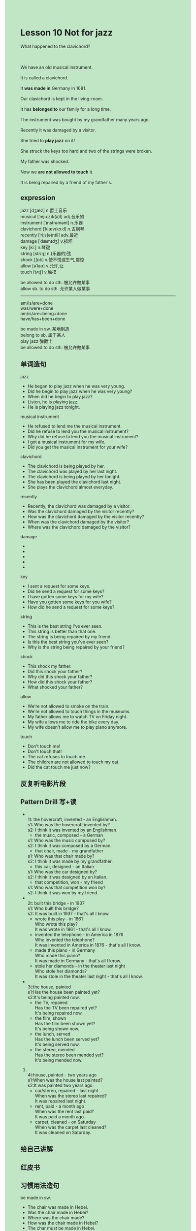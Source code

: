 #+OPTIONS: \n:t toc:nil num:nil html-postamble:nil
#+HTML_HEAD_EXTRA: <style>body {background: rgb(193, 230, 198) !important;}</style>

* Lesson 10 Not for jazz 

#+begin_verse
What happened to the clavichord?

We have an old musical instrument.
It is called a clavichord.
It *was made in* Germany in 1681.
Our clavichord is kept in the living-room.
It has *belonged to* our family for a long time.
The instrument was bought by my grandfather many years ago.
Recently it was damaged by a visitor.
She tried to *play jazz* on it!
She struck the keys too hard and two of the strings were broken.
My father was shocked.
Now we *are not allowed to touch* it.
It is being repaired by a friend of my father's.
#+end_verse
** expression
jazz [dʒæz] n.爵士音乐
musical [ˈmjuːzɪk(ə)l] adj.音乐的
instrument [ˈɪnstrəmənt] n.乐器
clavichord [ˈklævɪkɔːd] n.古钢琴
recently [ˈriːs(ə)ntli] adv.最近
damage [ˈdæmɪdʒ] v.损坏
key [kiː] n.琴键
string [strɪŋ] n.(乐器的)弦
shock [ʃɒk] v.使不悦或生气,震惊
allow [əˈlaʊ] v.允许,让
touch [tʌtʃ] v.触摸

be allowed to do sth. 被允许做某事
allow sb. to do sth. 允许某人做某事

--------------------
am/is/are+done
was/were+done
am/is/are+being+done
have/has+been+done

be made in sw. 某地制造
belong to sb. 属于某人
play jazz 弹爵士
be allowed to do sth. 被允许做某事


** 单词造句
jazz
- He began to play jazz when he was very young.
- Did he begin to play jazz when he was very young?
- When did he begin to play jazz?
- Listen, he is playing jazz.
- He is playing jazz tonight.
musical instrument
- He refused to lend me the musical instrument.
- Did he refuse to lend you the musical instrument?
- Why did he refuse to lend you the musical instrument?
- I got a musical instrument for my wife.
- Did you get the musical instrument for your wife?
clavichord
- The clavichord is being played by her.
- The clavichord was played by her last night.
- The clavichord is being played by her tonight.
- She has been played the clavichord last night.
- She plays the clavichord almost everyday.
recently
- Recently, the clavichord was damaged by a visitor.
- Was the clavichord damaged by the visitor recently?
- How was the clavichord damaged by the visitor recently?
- When was the clavichord damaged by the visitor?
- Where was the clavichord damaged by the visitor?
damage
-
-
-
-
-
key
- I sent a request for some keys.
- Did he send a request for some keys?
- I have gotten some keys for my wife?
- Have you gotten some keys for you wife?
- How did he send a request for some keys?
string
- This is the best string I've ever seen.
- This string is better than that one.
- The string is being repaired by my friend.
- Is this the best string you've ever seen?
- Why is the string being repaired by your friend?
shock
- This shock my father.
- Did this shock your father?
- Why did this shock your father?
- How did this shock your father?
- What shocked your father?
allow
- We're not allowed to smoke on the train.
- We're not allowed to touch things in the museums.
- My father allows me to watch TV on Friday night.
- My wife allows me to ride the bike every day.
- My wife doesn't allow me to play piano anymore.
touch
- Don't touch me!
- Don't touch that!
- The cat refuses to touch me.
- The children are not allowed to touch my cat.
- Did the cat touch me just now?

** 反复听电影片段
** Pattern Drill 写+读
-
		1t: the hovercraft, invented - an Englishman.
		s1: Who was the hovercraft invented by?
		s2: I think it was invented by an Englishman.
	 - the music, composed - a German
	 s1: Who was the music composed by?
	 s2: I think it was composed by a German.
	 - that chair, made - my grandfather
	 s1: Who was that chair made by?
	 s2: I think it was made by my grandfather.
	 - this car, designed - an Italian
	 s1: Who was the car designed by?
	 s2: I think it was designed by an Italian.
	 - that competition, won - my friend
	 s1: Who was that competition won by?
	 s2: I think it was won by my friend.
-
		2t: built this bridge - in 1937
		s1: Who built this bridge?
		s2: It was built in 1937 - that's all I know.
	 - wrote this play - in 1861
	  Who wrote this play?
	  It was wrote in 1861 - that's all I know.
	 - invented the telephone - in America in 1876
	  Who invented the telephone?
	  It was invented in America in 1876 - that's all I know.
	 - made this piano - in Germany
	  Who made this piano?
	  It was made in Germany - that's all I know.
	 - stole her diamonds - in the theater last night
	  Who stole her diamonds?
	  It was stole in the theater last night - that's all I know.
-
		3t:the house, painted
		s1:Has the house been painted yet?
		s2:It's being painted now.
	 - the TV, repaired
		Has the TV been repaired yet?
		It's being repaired now.
	 - the film, shown
		Has the film been shown yet?
		It's being shown now.
	 - the lunch, served
		Has the lunch been served yet?
		It's being served now.
	 - the stereo, mended
		Has the stereo been mended yet?
		It's being mended now.
4.
	 4t:house, painted - two years ago
	 s1:When was the house last painted?
	 s2:It was painted two years ago.
	 - car/stereo, repaired - last night
		When was the stereo last repaired?
		It was repaired last night.
	 - rent, paid - a month ago
		When was the rent last paid?
		It was paid a month ago.
	 - carpet, cleaned - on Saturday
		When was the carpet last cleaned?
		It was cleaned on Saturday.
		 
** 给自己讲解
** 红皮书
** 习惯用法造句
be made in sw.
- The chair was made in Hebei.
- Was the chair made in Hebei?
- Where was the chair made?
- How was the chair made in Hebei?
- The char must be made in Hebei.
belong to sb.
- The computer has belonged to me for two years.
- The computer will belong to you in twenty minutes.
- Has the computer belonged to you for two years?
- Who does the computer belong to?
- He tricked me out of a computer which has belonged to me for over two years.
play jazz
-
-
-
-
-
be(not) allow to do sth.
-
-
-
-
-

** 跟读至背诵
** Ask me if 写+读
1. Do you own an old musical instrument?
	 What kind of instrument do you own?
2. It's called a clavichord.
		What is it called?
3. It's kept in the living room.
		Where is it kept?
4. It was made in Germany.
		Where was it made?
		When was it made?
5. It was made in 1681.
		When was it made?
		What was made in 1681.
6. It has belonged to us for a long time.
	 How long has it belonged to us?
	 What has belonged to us for a long time?
	 Who has it belonged to for a long time?
7. It was bought by my grandfather.
	 Who was it bought by?
8. It was damaged recently. When
	 When was it damaged?

** 摘要写作
We own an old clavichord.
It was made in 1681.
My grandfather bought it many years ago.
A visitor damaged it recently.
She tried to play jazz on it.
She broke two of the strings.
It's being repaired by a friend of my father.

** tell the story 口语
** Topics for discussion
Have you got anything very old in your family? How long ago was it bought?
Have you ever damaged anything old? How was it repaired?
What kinds of things are easily broken?
